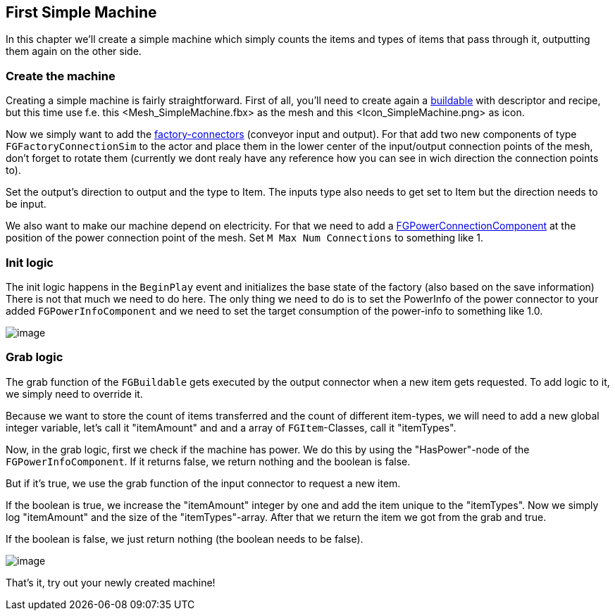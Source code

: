 [[first-simple-machine]]
First Simple Machine
--------------------

In this chapter we'll create a simple machine which simply counts the
items and types of items that pass through it, outputting them again on
the other side.

[[create-the-machine]]
Create the machine
~~~~~~~~~~~~~~~~~~

Creating a simple machine is fairly straightforward. First of all,
you'll need to create again a link:../buildable[buildable] with
descriptor and recipe, but this time use f.e.
this <Mesh_SimpleMachine.fbx> as the mesh and
this <Icon_SimpleMachine.png> as icon.

Now we simply want to add the
link:../../Concepts/FactoryConnector[factory-connectors] (conveyor input
and output). For that add two new components of type
`FGFactoryConnectionSim` to the actor and place them in the lower center
of the input/output connection points of the mesh, don't forget to
rotate them (currently we dont realy have any reference how you can see
in wich direction the connection points to).

Set the output's direction to output and the type to Item. The inputs
type also needs to get set to Item but the direction needs to be input.

We also want to make our machine depend on electricity. For that we need
to add a link:../../Concepts/PowerNetwork[FGPowerConnectionComponent] at
the position of the power connection point of the mesh. Set
`M Max Num Connections` to something like 1.

[[init-logic]]
Init logic
~~~~~~~~~~

The init logic happens in the `BeginPlay` event and initializes the base
state of the factory (also based on the save information) There is not
that much we need to do here. The only thing we need to do is to set the
PowerInfo of the power connector to your added `FGPowerInfoComponent`
and we need to set the target consumption of the power-info to something
like 1.0.

image:SimpleMachine_Init.jpg[image]

[[grab-logic]]
Grab logic
~~~~~~~~~~

The grab function of the `FGBuildable` gets executed by the output
connector when a new item gets requested. To add logic to it, we simply
need to override it.

Because we want to store the count of items transferred and the count of
different item-types, we will need to add a new global integer variable,
let's call it "itemAmount" and and a array of `FGItem`-Classes, call it
"itemTypes".

Now, in the grab logic, first we check if the machine has power. We do
this by using the "HasPower"-node of the `FGPowerInfoComponent`. If it
returns false, we return nothing and the boolean is false.

But if it's true, we use the grab function of the input connector to
request a new item.

If the boolean is true, we increase the "itemAmount" integer by one and
add the item unique to the "itemTypes". Now we simply log "itemAmount"
and the size of the "itemTypes"-array. After that we return the item we
got from the grab and true.

If the boolean is false, we just return nothing (the boolean needs to be
false).

image:SimpleMachine_grab.jpg[image]

That's it, try out your newly created machine!
